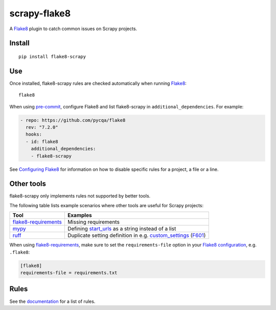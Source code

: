 =============
scrapy-flake8
=============

.. |ci| image:: https://github.com/stummjr/flake8-scrapy/workflows/CI/badge.svg
.. |downloads| image:: https://pepy.tech/badge/flake8-scrapy

|ci| |downloads|

.. intro-start

A Flake8_ plugin to catch common issues on Scrapy projects.

.. _Flake8: https://flake8.pycqa.org/en/latest/

Install
=======

::

    pip install flake8-scrapy

Use
===

Once installed, flake8-scrapy rules are checked automatically when running
Flake8_:

::

    flake8

When using `pre-commit <https://pre-commit.com/>`_, configure Flake8 and list
flake8-scrapy in ``additional_dependencies``. For example:

.. code-block:: yaml

    - repo: https://github.com/pycqa/flake8
      rev: "7.2.0"
      hooks:
      - id: flake8
        additional_dependencies:
        - flake8-scrapy

See `Configuring Flake8`_ for information on how to disable specific rules
for a project, a file or a line.

.. _Configuring Flake8: https://flake8.pycqa.org/en/latest/user/configuration.html

Other tools
===========

flake8-scrapy only implements rules not supported by better tools.

The following table lists example scenarios where other tools are useful for
Scrapy projects:

==================== ==============================================================
Tool                 Examples
==================== ==============================================================
flake8-requirements_ Missing requirements
mypy_                Defining start_urls_ as a string instead of a list
ruff_                Duplicate setting definition in e.g. custom_settings_ (F601_)
==================== ==============================================================

.. _custom_settings: https://docs.scrapy.org/en/latest/topics/spiders.html#scrapy.Spider.custom_settings
.. _F601: https://docs.astral.sh/ruff/rules/multi-value-repeated-key-literal/
.. _flake8-requirements: https://pypi.org/project/flake8-requirements/
.. _mypy: https://mypy.readthedocs.io/en/stable/
.. _ruff: https://docs.astral.sh/ruff/
.. _start_urls: https://docs.scrapy.org/en/latest/topics/spiders.html#scrapy.Spider.start_urls

When using flake8-requirements_, make sure to set the ``requirements-file``
option in your `Flake8 configuration`_, e.g. ``.flake8``:

.. _Flake8 configuration: https://flake8.pycqa.org/en/latest/user/configuration.html

.. code-block:: ini

    [flake8]
    requirements-file = requirements.txt

.. intro-end

Rules
=====

See the documentation_ for a list of rules.

.. _documentation: https://flake8-scrapy.readthedocs.io/en/latest/
